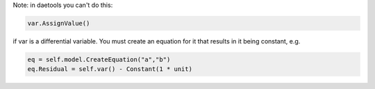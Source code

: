 .. link: 
.. description: 
.. tags: 
.. date: 2012/10/26 14:34:48
.. title: daetools personal reminder
.. slug: daetools-personal-reminder


Note: in daetools you can't do this:

.. code-block:: python

     var.AssignValue()

if var is a differential variable.  You must create an equation for it that results in it being constant, e.g.

.. code-block:: python

     eq = self.model.CreateEquation("a","b")
     eq.Residual = self.var() - Constant(1 * unit)

